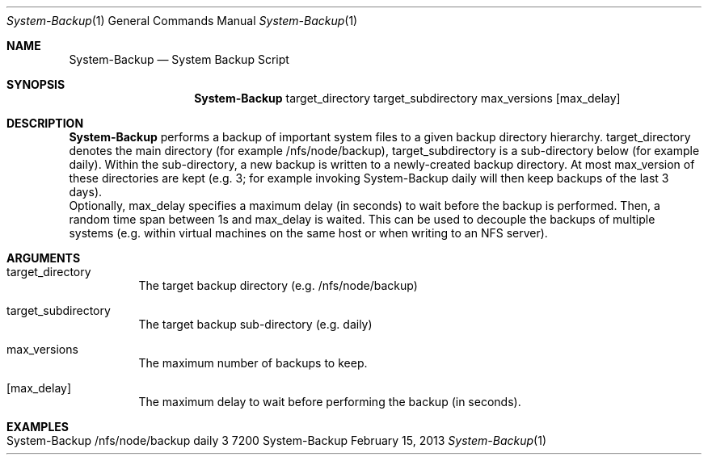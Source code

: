 .\" System Backup
.\" Copyright (C) 2019-2022 by Thomas Dreibholz
.\"
.\" This program is free software: you can redistribute it and/or modify
.\" it under the terms of the GNU General Public License as published by
.\" the Free Software Foundation, either version 3 of the License, or
.\" (at your option) any later version.
.\"
.\" This program is distributed in the hope that it will be useful,
.\" but WITHOUT ANY WARRANTY; without even the implied warranty of
.\" MERCHANTABILITY or FITNESS FOR A PARTICULAR PURPOSE.  See the
.\" GNU General Public License for more details.
.\"
.\" You should have received a copy of the GNU General Public License
.\" along with this program.  If not, see <http://www.gnu.org/licenses/>.
.\"
.\" Contact: dreibh@simula.no
.\"
.\" ###### Setup ############################################################
.Dd February 15, 2013
.Dt System-Backup 1
.Os System-Backup
.\" ###### Name #############################################################
.Sh NAME
.Nm System-Backup
.Nd System Backup Script
.\" ###### Synopsis #########################################################
.Sh SYNOPSIS
.Nm System-Backup
target_directory
target_subdirectory
max_versions
.Op max_delay
.\" ###### Description ######################################################
.Sh DESCRIPTION
.Nm System-Backup
performs a backup of important system files to a given backup directory
hierarchy. target_directory denotes the main directory (for example
/nfs/node/backup), target_subdirectory is a sub-directory below (for example
daily).
Within the sub-directory, a new backup is written to a newly-created backup
directory. At most max_version of these directories are kept (e.g. 3; for
example invoking System-Backup daily will then keep backups of the last 3
days).
.br
Optionally, max_delay specifies a maximum delay (in seconds) to wait before
the backup is performed. Then, a random time span between 1s and max_delay is
waited. This can be used to decouple the backups of multiple systems
(e.g. within virtual machines on the same host or when writing to an NFS
server).
.Pp
.\" ###### Arguments ########################################################
.Sh ARGUMENTS
.Bl -tag -width indent
.It target_directory
The target backup directory (e.g. /nfs/node/backup)
.It target_subdirectory
The target backup sub-directory (e.g. daily)
.It max_versions
The maximum number of backups to keep.
.It Op max_delay
The maximum delay to wait before performing the backup (in seconds).
.El
.\" ###### Examples #########################################################
.Sh EXAMPLES
.Bl -tag -width indent
.It System-Backup /nfs/node/backup daily 3 7200
.El
